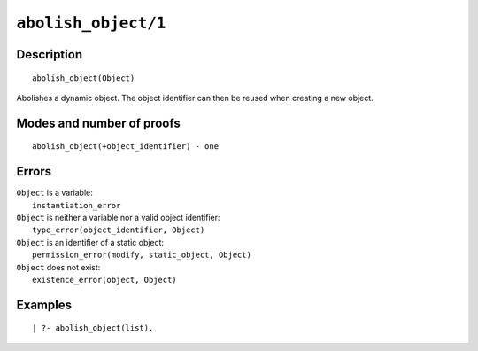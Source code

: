 ..
   This file is part of Logtalk <https://logtalk.org/>  
   Copyright 1998-2021 Paulo Moura <pmoura@logtalk.org>

   Licensed under the Apache License, Version 2.0 (the "License");
   you may not use this file except in compliance with the License.
   You may obtain a copy of the License at

       http://www.apache.org/licenses/LICENSE-2.0

   Unless required by applicable law or agreed to in writing, software
   distributed under the License is distributed on an "AS IS" BASIS,
   WITHOUT WARRANTIES OR CONDITIONS OF ANY KIND, either express or implied.
   See the License for the specific language governing permissions and
   limitations under the License.


.. index:: pair: abolish_object/1; Built-in predicate
.. _predicates_abolish_object_1:

``abolish_object/1``
====================

Description
-----------

::

   abolish_object(Object)

Abolishes a dynamic object. The object identifier can then be reused when creating a new object.

Modes and number of proofs
--------------------------

::

   abolish_object(+object_identifier) - one

Errors
------

| ``Object`` is a variable:
|     ``instantiation_error``
| ``Object`` is neither a variable nor a valid object identifier:
|     ``type_error(object_identifier, Object)``
| ``Object`` is an identifier of a static object:
|     ``permission_error(modify, static_object, Object)``
| ``Object`` does not exist:
|     ``existence_error(object, Object)``

Examples
--------

::

   | ?- abolish_object(list).

.. seealso::

   :ref:`predicates_create_object_4`,
   :ref:`predicates_current_object_1`,
   :ref:`predicates_object_property_2`,
   :ref:`predicates_extends_object_2_3`,
   :ref:`predicates_instantiates_class_2_3`,
   :ref:`predicates_specializes_class_2_3`,
   :ref:`predicates_complements_object_2`
